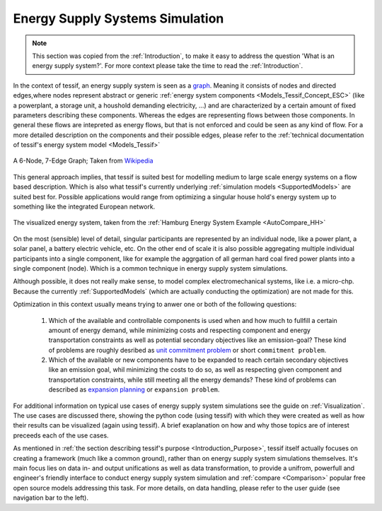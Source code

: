 .. _Energy_Supply_Systems:

********************************
Energy Supply Systems Simulation
********************************

.. note::
   This section was copied from the :ref:`Introduction`, to make it easy to address the question
   'What is an energy supply system?'. For more context please take the time to read the :ref:`Introduction`.
   
In the context of tessif, an energy supply system is seen as a `graph <https://en.wikipedia.org/wiki/Graph_(discrete_mathematics)>`__. Meaning it consists of nodes and directed edges,where nodes represent abstract or generic :ref:`energy system components <Models_Tessif_Concept_ESC>` (like a powerplant, a storage unit, a houshold demanding electricity, ...) and are characterized by a certain amount of fixed parameters describing these components. Whereas the edges are representing flows between those components. In general these flows are intepreted as energy flows, but that is not enforced and could be seen as any kind of flow. For a more detailed description on the components and their possible edges, please refer to the :ref:`technical documentation of tessif's energy system model <Models_Tessif>`

.. figure:: images/6n-graph.png
   :align: center
   :alt: Image showing a 6-Node, 7-Edge Graph; Taken from Wikipedia
   :scale: 80 %
           
   A 6-Node, 7-Edge Graph; Taken from `Wikipedia <https://en.wikipedia.org/wiki/Graph_(discrete_mathematics)>`__   

This general approach implies, that tessif is suited best for modelling medium to large scale energy systems on a flow based description. Which is also what tessif's currently underlying :ref:`simulation models <SupportedModels>` are suited best for. Possible applications would range from optimizing a singular house hold's energy system up to something like the integrated European network.

.. figure:: ../usage/images/hhes_graph.png
   :align: center
   :alt: Image showing the hhes example es graph
   :scale: 40 %
           
   The visualized energy system, taken from the :ref:`Hamburg Energy System Example <AutoCompare_HH>`
   
On the most (sensible) level of detail, singular participants are represented by an individual node, like a power plant, a solar panel, a battery electric vehicle, etc. On the other end of scale it is also possible aggregating multiple individual participants into a single component, like for example the aggrgation of all german hard coal fired power plants into a single component (node). Which is a common technique in energy supply system simulations.

Although possible, it does not really make sense, to model complex electromechanical systems, like i.e. a micro-chp. Because the currently :ref:`SupportedModels` (which are actually conducting the optimization) are not made for this.

Optimization in this context usually means trying to anwer one or both of the following questions:

  1. Which of the available and controllable components is used when and how much to fullfill a certain amount of energy demand, while minimizing costs and respecting component and energy transportation constraints as well as potential secondary objectives like an emission-goal? These kind of problems are roughly desribed as `unit commitment problem <https://en.wikipedia.org/wiki/Unit_commitment_problem_in_electrical_power_production>`_ or short ``commitment problem``.

  2. Which of the available or new components have to be expanded to reach certain secondary objectives like an emission goal, whil minimizing the costs to do so, as well as respecting given component and transportation constraints, while still meeting all the energy demands? These kind of problems can described as `expansion planning <https://en.wikipedia.org/wiki/Generation_expansion_planning>`_ or ``expansion problem``.

For additional information on typical use cases of energy supply system simulations see the guide on :ref:`Visualization`. The use cases are discussed there, showing the python code (using tessif) with which they were created as well as how their results can be visualized (again using tessif). A brief exaplanation on how and why those topics are of interest preceeds each of the use cases.

As mentioned in :ref:`the section describing tessif's purpose <Introduction_Purpose>`, tessif itself actually focuses on creating a framework (much like a common ground), rather than on energy supply system simulations themselves. It's main focus lies on data in- and output unifications as well as data transformation, to provide a unifrom, powerfull and engineer's friendly interface to conduct energy supply system simulation and :ref:`compare <Comparison>` popular free open source models addressing this task. For more details, on data handling, please refer to the user guide (see navigation bar to the left).
